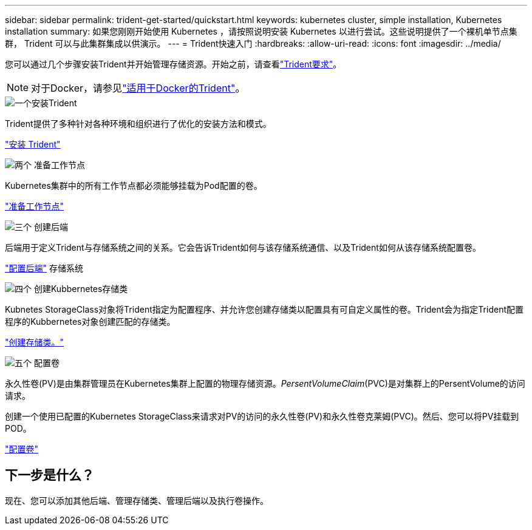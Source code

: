 ---
sidebar: sidebar 
permalink: trident-get-started/quickstart.html 
keywords: kubernetes cluster, simple installation, Kubernetes installation 
summary: 如果您刚刚开始使用 Kubernetes ，请按照说明安装 Kubernetes 以进行尝试。这些说明提供了一个裸机单节点集群， Trident 可以与此集群集成以供演示。 
---
= Trident快速入门
:hardbreaks:
:allow-uri-read: 
:icons: font
:imagesdir: ../media/


[role="lead"]
您可以通过几个步骤安装Trident并开始管理存储资源。开始之前，请查看link:requirements.html["Trident要求"]。


NOTE: 对于Docker，请参见link:../trident-docker/deploy-docker.html["适用于Docker的Trident"]。

.image:https://raw.githubusercontent.com/NetAppDocs/common/main/media/number-1.png["一个"]安装Trident
[role="quick-margin-para"]
Trident提供了多种针对各种环境和组织进行了优化的安装方法和模式。

[role="quick-margin-para"]
link:../trident-get-started/kubernetes-deploy.html["安装 Trident"]

.image:https://raw.githubusercontent.com/NetAppDocs/common/main/media/number-2.png["两个"] 准备工作节点
[role="quick-margin-para"]
Kubernetes集群中的所有工作节点都必须能够挂载为Pod配置的卷。

[role="quick-margin-para"]
link:../trident-use/worker-node-prep.html["准备工作节点"]

.image:https://raw.githubusercontent.com/NetAppDocs/common/main/media/number-3.png["三个"] 创建后端
[role="quick-margin-para"]
后端用于定义Trident与存储系统之间的关系。它会告诉Trident如何与该存储系统通信、以及Trident如何从该存储系统配置卷。

[role="quick-margin-para"]
link:../trident-use/backends.html["配置后端"] 存储系统

.image:https://raw.githubusercontent.com/NetAppDocs/common/main/media/number-4.png["四个"] 创建Kubbernetes存储类
[role="quick-margin-para"]
Kubnetes StorageClass对象将Trident指定为配置程序、并允许您创建存储类以配置具有可自定义属性的卷。Trident会为指定Trident配置程序的Kubbernetes对象创建匹配的存储类。

[role="quick-margin-para"]
link:../trident-use/create-stor-class.html["创建存储类。"]

.image:https://raw.githubusercontent.com/NetAppDocs/common/main/media/number-5.png["五个"] 配置卷
[role="quick-margin-para"]
永久性卷(PV)是由集群管理员在Kubernetes集群上配置的物理存储资源。_PersentVolumeClaim_(PVC)是对集群上的PersentVolume的访问请求。

[role="quick-margin-para"]
创建一个使用已配置的Kubernetes StorageClass来请求对PV的访问的永久性卷(PV)和永久性卷克莱姆(PVC)。然后、您可以将PV挂载到POD。

[role="quick-margin-para"]
link:../trident-use/vol-provision.html["配置卷"]



== 下一步是什么？

现在、您可以添加其他后端、管理存储类、管理后端以及执行卷操作。
